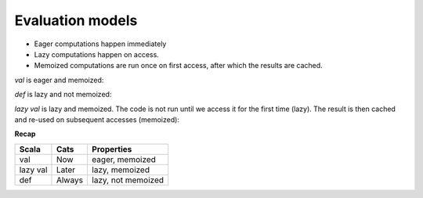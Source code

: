 Evaluation models
=================

- Eager computations happen immediately
- Lazy computations happen on access.
- Memoized computations are run once on first access, after which the results are cached.

`val` is eager and memoized:

.. code-block:: scala
    :caption: Usage

    val x = {
      println("Computing X")
      math.random
    }

    // Computing X
    // x: Double = 0.2800286720619266
    x // first access
    // res0: Double = 0.2800286720619266
    x // second access
    // res1: Double = 0.2800286720619266

`def` is lazy and not memoized:

.. code-block:: scala
    :caption: Usage

    def y = {
      println("Computing Y")
      math.random
    }

    // y: Double
    y // first access
    // Computing Y
    // res0: Double = 0.8868971918220552
    y // second access
    // Computing Y
    // res1: Double = 0.3816438919323032

`lazy val` is lazy and memoized. The code is not run until we access it for
the first time (lazy). The result is then cached and re-used on subsequent
accesses (memoized):

.. code-block:: scala
    :caption: Usage

    lazy val z = {
      println("Computing Z")
      math.random
     }

    // z: Double = <lazy>
    z // first access
    // Computing Z
    // res4: Double = 0.9968902519993859
    z // second access
    // res5: Double = 0.9968902519993859


**Recap**

======== ====== ==================
Scala    Cats   Properties
======== ====== ==================
val      Now    eager, memoized
lazy val Later  lazy, memoized
def      Always lazy, not memoized
======== ====== ==================